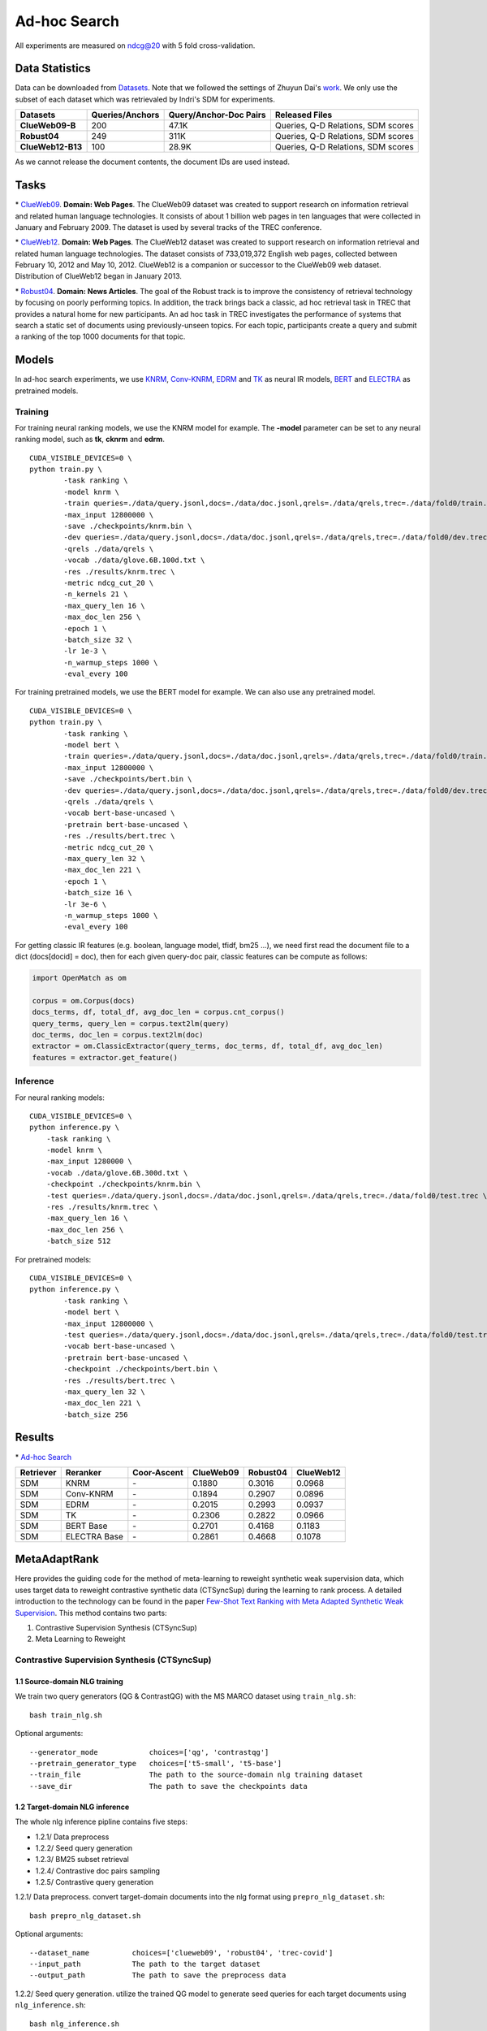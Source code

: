 Ad-hoc Search
=============

All experiments are measured on ndcg@20 with 5 fold cross-validation.

Data Statistics
---------------

Data can be downloaded from
`Datasets <https://cloud.tsinghua.edu.cn/d/77741ef1c1704866814a/>`__.
Note that we followed the settings of Zhuyun Dai's `work <https://dl.acm.org/doi/pdf/10.1145/3159652.3159659>`__.
We only use the subset of each dataset which was retrievaled by Indri's SDM for experiments.

+---------------------+-------------------+--------------------------+--------------------------------------+
| Datasets            | Queries/Anchors   | Query/Anchor-Doc Pairs   | Released Files                       |
+=====================+===================+==========================+======================================+
| **ClueWeb09-B**     | 200               | 47.1K                    | Queries, Q-D Relations, SDM scores   |
+---------------------+-------------------+--------------------------+--------------------------------------+
| **Robust04**        | 249               | 311K                     | Queries, Q-D Relations, SDM scores   |
+---------------------+-------------------+--------------------------+--------------------------------------+
| **ClueWeb12-B13**   | 100               | 28.9K                    | Queries, Q-D Relations, SDM scores   |
+---------------------+-------------------+--------------------------+--------------------------------------+

As we cannot release the document contents, the document IDs are used instead.

Tasks
-----

\* `ClueWeb09 <http://www.lemurproject.org/clueweb09/>`__. **Domain: Web Pages**.
The ClueWeb09 dataset was created to support research on information retrieval and related human
language technologies. It consists of about 1 billion web pages in ten languages that were collected
in January and February 2009. The dataset is used by several tracks of the TREC conference.

\* `ClueWeb12 <http://www.lemurproject.org/clueweb12.php/>`__. **Domain: Web Pages**.
The ClueWeb12 dataset was created to support research on information retrieval and related human
language technologies. The dataset consists of 733,019,372 English web pages, collected between
February 10, 2012 and May 10, 2012. ClueWeb12 is a companion or successor to the ClueWeb09 web
dataset. Distribution of ClueWeb12 began in January 2013.


\* `Robust04 <https://trec.nist.gov/data/t13_robust.html>`__. **Domain: News Articles**.
The goal of the Robust track is to improve the consistency of retrieval technology by focusing
on poorly performing topics. In addition, the track brings back a classic, ad hoc retrieval task
in TREC that provides a natural home for new participants. An ad hoc task in TREC investigates
the performance of systems that search a static set of documents using previously-unseen topics.
For each topic, participants create a query and submit a ranking of the top 1000 documents for that topic.

Models
------

In ad-hoc search experiments, we use
`KNRM <https://dl.acm.org/doi/pdf/10.1145/3077136.3080809/>`__,
`Conv-KNRM <https://dl.acm.org/doi/pdf/10.1145/3159652.3159659/>`__,
`EDRM <https://arxiv.org/pdf/1805.07591/>`__ and
`TK <https://arxiv.org/pdf/2002.01854.pdf/>`__ as neural IR models,
`BERT <https://arxiv.org/pdf/1810.04805.pdf/>`__ and
`ELECTRA <https://arxiv.org/pdf/2003.10555.pdf/>`__ as pretrained models.

Training
~~~~~~~~

For training neural ranking models, we use the KNRM model for example. The **-model** parameter can be set to any neural ranking model, such as **tk**, **cknrm** and **edrm**.

::

    CUDA_VISIBLE_DEVICES=0 \
    python train.py \
            -task ranking \
            -model knrm \
            -train queries=./data/query.jsonl,docs=./data/doc.jsonl,qrels=./data/qrels,trec=./data/fold0/train.trec \
            -max_input 12800000 \
            -save ./checkpoints/knrm.bin \
            -dev queries=./data/query.jsonl,docs=./data/doc.jsonl,qrels=./data/qrels,trec=./data/fold0/dev.trec \
            -qrels ./data/qrels \
            -vocab ./data/glove.6B.100d.txt \
            -res ./results/knrm.trec \
            -metric ndcg_cut_20 \
            -n_kernels 21 \
            -max_query_len 16 \
            -max_doc_len 256 \
            -epoch 1 \
            -batch_size 32 \
            -lr 1e-3 \
            -n_warmup_steps 1000 \
            -eval_every 100

For training pretrained models, we use the BERT model for example. We can also use any pretrained model.

::

    CUDA_VISIBLE_DEVICES=0 \
    python train.py \
            -task ranking \
            -model bert \
            -train queries=./data/query.jsonl,docs=./data/doc.jsonl,qrels=./data/qrels,trec=./data/fold0/train.trec \
            -max_input 12800000 \
            -save ./checkpoints/bert.bin \
            -dev queries=./data/query.jsonl,docs=./data/doc.jsonl,qrels=./data/qrels,trec=./data/fold0/dev.trec \
            -qrels ./data/qrels \
            -vocab bert-base-uncased \
            -pretrain bert-base-uncased \
            -res ./results/bert.trec \
            -metric ndcg_cut_20 \
            -max_query_len 32 \
            -max_doc_len 221 \
            -epoch 1 \
            -batch_size 16 \
            -lr 3e-6 \
            -n_warmup_steps 1000 \
            -eval_every 100

For getting classic IR features (e.g. boolean, language model, tfidf, bm25 ...), we need first read the document file to a dict (docs[docid] = doc), then for each given query-doc pair,
classic features can be compute as follows:

.. code:: python

    import OpenMatch as om

    corpus = om.Corpus(docs)
    docs_terms, df, total_df, avg_doc_len = corpus.cnt_corpus()
    query_terms, query_len = corpus.text2lm(query)
    doc_terms, doc_len = corpus.text2lm(doc)
    extractor = om.ClassicExtractor(query_terms, doc_terms, df, total_df, avg_doc_len)
    features = extractor.get_feature()


Inference
~~~~~~~~~

For neural ranking models:

::

    CUDA_VISIBLE_DEVICES=0 \
    python inference.py \
        -task ranking \
        -model knrm \
        -max_input 1280000 \
        -vocab ./data/glove.6B.300d.txt \
        -checkpoint ./checkpoints/knrm.bin \
        -test queries=./data/query.jsonl,docs=./data/doc.jsonl,qrels=./data/qrels,trec=./data/fold0/test.trec \
        -res ./results/knrm.trec \
        -max_query_len 16 \
        -max_doc_len 256 \
        -batch_size 512

For pretrained models:

::

    CUDA_VISIBLE_DEVICES=0 \
    python inference.py \
            -task ranking \
            -model bert \
            -max_input 12800000 \
            -test queries=./data/query.jsonl,docs=./data/doc.jsonl,qrels=./data/qrels,trec=./data/fold0/test.trec \
            -vocab bert-base-uncased \
            -pretrain bert-base-uncased \
            -checkpoint ./checkpoints/bert.bin \
            -res ./results/bert.trec \
            -max_query_len 32 \
            -max_doc_len 221 \
            -batch_size 256

Results
-------

\* `Ad-hoc Search <./docs/experiments-adhoc.md>`__

+-------------+----------------+---------------+-------------+------------+-------------+
| Retriever   | Reranker       | Coor-Ascent   | ClueWeb09   | Robust04   | ClueWeb12   |
+=============+================+===============+=============+============+=============+
| SDM         | KNRM           | \-            | 0.1880      | 0.3016     | 0.0968      |
+-------------+----------------+---------------+-------------+------------+-------------+
| SDM         | Conv-KNRM      | \-            | 0.1894      | 0.2907     | 0.0896      |
+-------------+----------------+---------------+-------------+------------+-------------+
| SDM         | EDRM           | \-            | 0.2015      | 0.2993     | 0.0937      |
+-------------+----------------+---------------+-------------+------------+-------------+
| SDM         | TK             | \-            | 0.2306      | 0.2822     | 0.0966      |
+-------------+----------------+---------------+-------------+------------+-------------+
| SDM         | BERT Base      | \-            | 0.2701      | 0.4168     | 0.1183      |
+-------------+----------------+---------------+-------------+------------+-------------+
| SDM         | ELECTRA Base   | \-            | 0.2861      | 0.4668     | 0.1078      |
+-------------+----------------+---------------+-------------+------------+-------------+

MetaAdaptRank
---------------

Here provides the guiding code for the method of meta-learning to reweight synthetic weak supervision data, which uses target data to reweight contrastive synthetic data (CTSyncSup) during the learning to rank process. A detailed introduction to the technology can be found in the paper
`Few-Shot Text Ranking with Meta Adapted Synthetic Weak Supervision <https://arxiv.org/pdf/2012.14862.pdf>`__. This method contains two parts:

1. Contrastive Supervision Synthesis (CTSyncSup)
2. Meta Learning to Reweight


Contrastive Supervision Synthesis (CTSyncSup)
~~~~~~~~~~~~~~~~~~~~~~~~~~~~~~~~~~~

1.1 Source-domain NLG training
^^^^^^^^^^^^^^^^^^^^^^^^^^^^^^

We train two query generators (QG & ContrastQG) with the MS MARCO dataset using ``train_nlg.sh``:

::

    bash train_nlg.sh


Optional arguments:

::

    --generator_mode            choices=['qg', 'contrastqg']
    --pretrain_generator_type   choices=['t5-small', 't5-base']
    --train_file                The path to the source-domain nlg training dataset   
    --save_dir                  The path to save the checkpoints data


1.2 Target-domain NLG inference
^^^^^^^^^^^^^^^^^^^^^^^^^^^^^^^

The whole nlg inference pipline contains five steps:

-  1.2.1/ Data preprocess
-  1.2.2/ Seed query generation
-  1.2.3/ BM25 subset retrieval
-  1.2.4/ Contrastive doc pairs sampling
-  1.2.5/ Contrastive query generation

1.2.1\/ Data preprocess. convert target-domain documents into the nlg format using ``prepro_nlg_dataset.sh``:

::

    bash prepro_nlg_dataset.sh

Optional arguments:

::

--dataset_name          choices=['clueweb09', 'robust04', 'trec-covid']   
--input_path            The path to the target dataset   
--output_path           The path to save the preprocess data


1.2.2\/ Seed query generation. utilize the trained QG model to generate seed queries for each target documents using ``nlg_inference.sh``:

::

    bash nlg_inference.sh

Optional arguments:

::

--generator_mode            choices='qg'   
--pretrain_generator_type   choices=['t5-small', 't5-base']   
--target_dataset_name       choices=['clueweb09', 'robust04', 'trec-covid']   
--generator_load_dir        The path to the pretrained QG checkpoints

1.2.3\/ BM25 subset retrieval. utilize BM25 to retrieve document subset according to the seed queries using ``do_subset_retrieve.sh``:

::

    bash do_subset_retrieve.sh


Optional arguments:

::

    --dataset_name          choices=['clueweb09', 'robust04', 'trec-covid']   
    --generator_folder      choices=['t5-small', 't5-base']

1.2.4\/ Contrastive doc pairs sampling. pairwise sample contrastive doc pairs from the BM25 retrieved subset using ``sample_contrast_pairs.sh``:

::

    bash sample_contrast_pairs.sh

Optional arguments:

::

--dataset_name          choices=['clueweb09', 'robust04', 'trec-covid']   
--generator_folder      choices=['t5-small', 't5-base']


1.2.5\/ Contrastive query generation. utilize the trained ContrastQG model to generate new queries based on contrastive document pairs using ``nlg_inference.sh``:

::

    bash nlg_inference.sh

-  Optional arguments:

::

    --generator_mode            choices='contrastqg'   
    --pretrain_generator_type   choices=['t5-small', 't5-base']   
    --target_dataset_name       choices=['clueweb09', 'robust04', 'trec-covid']   
    --generator_load_dir        The path to the pretrained ContrastQG checkpoints



Meta Learning to Reweight
~~~~~~~~~

The code to run meta-learning is in the shell file

::

    bash meta_dist_train.sh

In the shell file, the code is written as

::
    
    export gpu_num=4 ## GPU Number
    export master_port=23900
    export job_name=MetaBERT

    ## ************************************
    export DATA_DIR= ## please set your dataset path here.
    export SAVE_DIR= ## please set your saving path here.

    ## ************************************
    CUDA_VISIBLE_DEVICES=0,1,2,3 OMP_NUM_THREADS=1 python -u -m torch.distributed.launch --nproc_per_node=$gpu_num --master_port $master_port meta_dist_train.py \
    -job_name $job_name \
    -save_folder $SAVE_DIR/results \
    -model bert \
    -task ranking \
    -max_input 12800000 \
    -train queries=$DATA_DIR/queries.train.tsv,docs=$DATA_DIR/collection.tsv,qrels=$DATA_DIR/qrels.train.tsv,trec=$DATA_DIR/trids_bm25_marco-10.tsv \
    -dev queries=$DATA_DIR/queries.dev.small.tsv,docs=$DATA_DIR/collection.tsv,qrels=$DATA_DIR/qrels.dev.small.tsv,trec=$DATA_DIR/run.msmarco-passage.dev.small.100.trec \
    -target trec=$DATA_DIR/devids_bm25_marco.tsv \
    -qrels $DATA_DIR/qrels.dev.small.tsv \
    -vocab bert-base-uncased \
    -pretrain bert-base-uncased \
    -metric mrr_cut_10 \
    -max_query_len 32 \
    -max_doc_len 221 \
    -epoch 3 \
    -train_batch_size 8 \
    -target_batch_size 16 \
    -gradient_accumulation_steps 2 \
    -dev_eval_batch_size 1024 \
    -lr 3e-6 \
    -n_warmup_steps 160000 \
    -logging_step 2000 \
    -eval_every 10000 \
    -eval_during_train \

The tsv format of ``-target`` data is totally the same with the
``-train`` data.

::

    query_id \t pos_docid \t neg_docid

+-------------+-----------------+----------------+---------------+-------------+------------+--------------+
| Retriever   | Reranker        | Augment Data   | Coor-Ascent   | ClueWeb09   | Robust04   | TREC-COVID   |
+=============+=================+================+===============+=============+============+==============+
| SDM         | MetaAdaptRank   | CTSyncSup      | \+            | 0.3416      | 0.4916     | 0.8378       |
+-------------+-----------------+----------------+---------------+-------------+------------+--------------+
